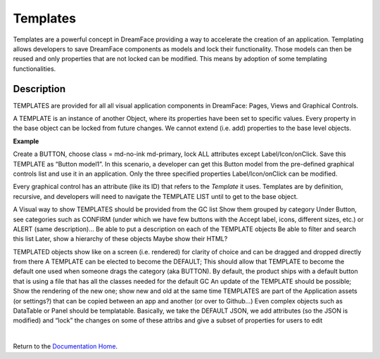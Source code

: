 .. _dfx-templates-label:

Templates
=========

Templates are a powerful concept in DreamFace providing a way to accelerate the creation of an application. Templating allows
developers to save DreamFace components as models and lock their functionality. Those models can then be reused and only
properties that are not locked can be modified. This means by adoption of some templating functionalities.


Description
^^^^^^^^^^^
TEMPLATES are provided for all all visual application components in DreamFace: Pages, Views and Graphical Controls.

A TEMPLATE is an instance of another Object, where its properties have been set to specific values. Every property in
the base object can be locked from future changes. We cannot extend (i.e. add) properties to the base level objects.

**Example**

Create a BUTTON, choose class = md-no-ink md-primary, lock ALL attributes except Label/Icon/onClick. Save
this TEMPLATE as “Button model1”. In this scenario, a developer can get this Button model from the pre-defined graphical
controls list and use it in an application. Only the three specified properties Label/Icon/onClick can be modified.

Every graphical control has an attribute (like its ID) that refers to the *Template* it uses. Templates are by definition,
recursive, and developers will need to navigate the TEMPLATE LIST until to get to the base object.

A Visual way to show TEMPLATES should be provided from the GC list
Show them grouped by category
Under Button, see categories such as CONFIRM (under which we have few buttons with the Accept label, icons, different
sizes, etc.) or ALERT (same description)...
Be able to put a description on each of the TEMPLATE objects
Be able to filter and search this list
Later, show a hierarchy of these objects
Maybe show their HTML?

TEMPLATED objects show like on a screen (i.e. rendered) for clarity of choice and can be dragged and dropped directly from there
A TEMPLATE can be elected to become the DEFAULT; This should allow that TEMPLATE to become the default one used when someone drags the category (aka BUTTON). By default, the product ships with a default button that is using a file that has all the classes needed for the default GC
An update of the TEMPLATE should be possible; Show the rendering of the new one; show new and old at the same time
TEMPLATES are part of the Application assets (or settings?) that can be copied between an app and another (or over to Github…)
Even complex objects such as DataTable or Panel should be templatable. Basically, we take the DEFAULT JSON, we add attributes (so the JSON is modified) and “lock” the changes on some of these attribs and give a subset of properties for users to edit

|

Return to the `Documentation Home <http://localhost:63342/dfd/build/index.html>`_.
